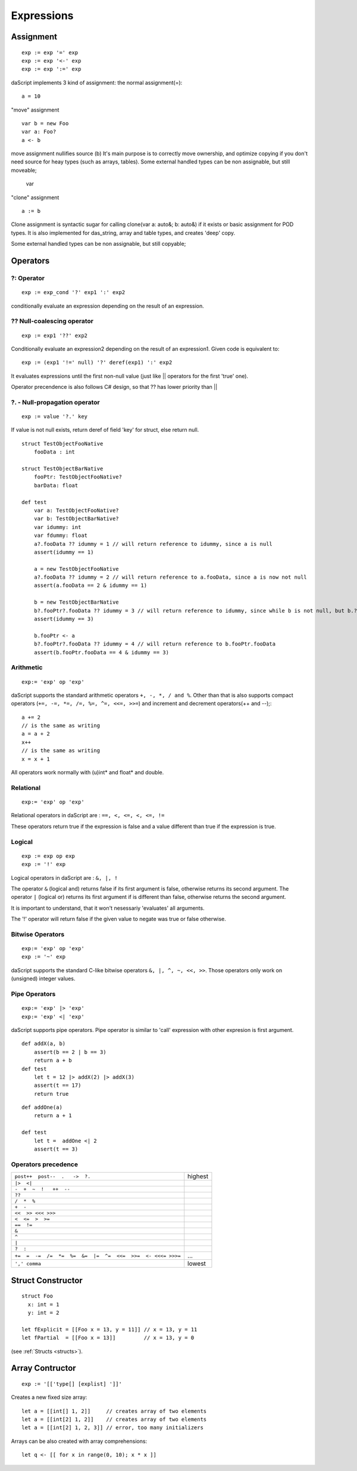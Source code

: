 .. _expressions:


=================
Expressions
=================

.. index::
    single: Expressions

----------------
Assignment
----------------

.. index::
    single: assignment(=)
    single: move(<-)
    single: clone(:=)

::

    exp := exp '=' exp
    exp := exp '<-' exp
    exp := exp ':=' exp

daScript implements 3 kind of assignment: the normal assignment(=)::

    a = 10

"move" assignment ::

    var b = new Foo
    var a: Foo?
    a <- b

move assignment nullifies source (b)
It's main purpose is to correctly move ownership, and optimize copying if you don't need source for heay types (such as arrays, tables).
Some external handled types can be non assignable, but still moveable;

    var

"clone" assignment ::

    a := b

Clone assignment is syntactic sugar for calling clone(var a: auto&; b: auto&) if it exists or basic assignment for POD types.
It is also implemented for das_string, array and table types, and creates 'deep' copy.

Some external handled types can be non assignable, but still copyable;

----------------
Operators
----------------

.. index::
    single: Operators

^^^^^^^^^^^^^
?: Operator
^^^^^^^^^^^^^

.. index::
    pair: ?: Operator; Operators

::

    exp := exp_cond '?' exp1 ':' exp2

conditionally evaluate an expression depending on the result of an expression.

^^^^^^^^^^^^^^^^^^^^^^^^^^^^
?? Null-coalescing operator
^^^^^^^^^^^^^^^^^^^^^^^^^^^^

.. index::
    pair: ?? Operator; Operators

::
    
    exp := exp1 '??' exp2


Conditionally evaluate an expression2 depending on the result of an expression1. 
Given code is equivalent to:

::

    exp := (exp1 '!=' null) '?' deref(exp1) ':' exp2


It evaluates expressions until the first non-null value
(just like || operators for the first 'true' one).

Operator precendence is also follows C# design, so that ?? has
lower priority than ||


^^^^^^^^^^^^^^^^^^^^^^^^^^^^^^^^^^^^^^^^^^^^^^^^^^^^^^^^^^^^^^^^^^^^
?. - Null-propagation operator
^^^^^^^^^^^^^^^^^^^^^^^^^^^^^^^^^^^^^^^^^^^^^^^^^^^^^^^^^^^^^^^^^^^^

.. index::
    pair: ?. Operator; Operators

::

    exp := value '?.' key


If value is not null exists, return deref of field 'key' for struct, else return null.

::

    struct TestObjectFooNative
        fooData : int

    struct TestObjectBarNative
        fooPtr: TestObjectFooNative?
        barData: float

    def test
        var a: TestObjectFooNative?
        var b: TestObjectBarNative?
        var idummy: int
        var fdummy: float
        a?.fooData ?? idummy = 1 // will return reference to idummy, since a is null
        assert(idummy == 1)

        a = new TestObjectFooNative
        a?.fooData ?? idummy = 2 // will return reference to a.fooData, since a is now not null
        assert(a.fooData == 2 & idummy == 1)

        b = new TestObjectBarNative
        b?.fooPtr?.fooData ?? idummy = 3 // will return reference to idummy, since while b is not null, but b.?barData is still null
        assert(idummy == 3)

        b.fooPtr <- a
        b?.fooPtr?.fooData ?? idummy = 4 // will return reference to b.fooPtr.fooData
        assert(b.fooPtr.fooData == 4 & idummy == 3)


^^^^^^^^^^^^^
Arithmetic
^^^^^^^^^^^^^

.. index::
    pair: Arithmetic Operators; Operators

::

    exp:= 'exp' op 'exp'

daScript supports the standard arithmetic operators ``+, -, *, / and %``.
Other than that is also supports compact operators (``+=, -=, *=, /=, %=, ^=, <<=, >>=``) and
increment and decrement operators(++ and --);::

    a += 2
    // is the same as writing
    a = a + 2
    x++
    // is the same as writing
    x = x + 1

All operators work normally with (u)int* and float* and double.

^^^^^^^^^^^^^
Relational
^^^^^^^^^^^^^

.. index::
    pair: Relational Operators; Operators

::

    exp:= 'exp' op 'exp'

Relational operators in daScript are : ``==, <, <=, <, <=, !=``

These operators return true if the expression is false and a value different than true if the
expression is true.

^^^^^^^^^^^^^^
Logical
^^^^^^^^^^^^^^

.. index::
    pair: Logical operators; Operators

::

    exp := exp op exp
    exp := '!' exp

Logical operators in daScript are : ``&, |, !``

The operator ``&`` (logical and) returns false if its first argument is false, otherwise returns
its second argument.
The operator ``|`` (logical or) returns its first argument if is different than false, otherwise
returns the second argument.

It is important to understand, that it won't nesessariy 'evaluates' all arguments.

The '!' operator will return false if the given value to negate was true or false otherwise.

^^^^^^^^^^^^^^^^^^^
Bitwise Operators
^^^^^^^^^^^^^^^^^^^

.. index::
    pair: Bitwise Operators; Operators

::

    exp:= 'exp' op 'exp'
    exp := '~' exp

daScript supports the standard C-like bitwise operators ``&, |, ^, ~, <<, >>``.
Those operators only work on (unsigned) integer values.

^^^^^^^^^^^^^^^^^^^
Pipe Operators
^^^^^^^^^^^^^^^^^^^

.. index::
    pair: Pipe Operators; Operators

::

    exp:= 'exp' |> 'exp'
    exp:= 'exp' <| 'exp'

daScript supports pipe operators. Pipe operator is similar to 'call' expression with other expresion is first argument.

::

    def addX(a, b)
        assert(b == 2 | b == 3)
        return a + b
    def test
        let t = 12 |> addX(2) |> addX(3)
        assert(t == 17)
        return true

::

    def addOne(a)
        return a + 1

    def test
        let t =  addOne <| 2
        assert(t == 3)

^^^^^^^^^^^^^^^^^^^^^
Operators precedence
^^^^^^^^^^^^^^^^^^^^^

.. index::
    pair: Operators precedence; Operators

+--------------------------------------------------------------+-----------+
| ``post++  post--  .   ->  ?.``                               | highest   |
+--------------------------------------------------------------+-----------+
| ``|>  <|``                                                   |           |
+--------------------------------------------------------------+-----------+
| ``-  +  ~  !   ++  --``                                      |           |
+--------------------------------------------------------------+-----------+
| ``??``                                                       |           |
+--------------------------------------------------------------+-----------+
| ``/  *  %``                                                  |           |
+--------------------------------------------------------------+-----------+
| ``+  -``                                                     |           |
+--------------------------------------------------------------+-----------+
| ``<<  >> <<< >>>``                                           |           |
+--------------------------------------------------------------+-----------+
| ``<  <=  >  >=``                                             |           |
+--------------------------------------------------------------+-----------+
| ``==  !=``                                                   |           |
+--------------------------------------------------------------+-----------+
| ``&``                                                        |           |
+--------------------------------------------------------------+-----------+
| ``^``                                                        |           |
+--------------------------------------------------------------+-----------+
| ``|``                                                        |           |
+--------------------------------------------------------------+-----------+
| ``?  :``                                                     |           |
+--------------------------------------------------------------+-----------+
| ``+=  =  -=  /=  *=  %=  &=  |=  ^=  <<=  >>=  <- <<<= >>>=``| ...       |
+--------------------------------------------------------------+-----------+
| ``',' comma``                                                | lowest    |
+--------------------------------------------------------------+-----------+

.. _struct_contructor:

------------------
Struct Constructor
------------------

.. index::
    single: Struct Contructor

::

    struct Foo
      x: int = 1
      y: int = 2

    let fExplicit = [[Foo x = 13, y = 11]] // x = 13, y = 11
    let fPartial  = [[Foo x = 13]]         // x = 13, y = 0

(see :ref:`Structs <structs>`).

-----------------
Array Contructor
-----------------

.. index::
    single: Array Constructor

::

    exp := '[['type[] [explist] ']]'

Creates a new fixed size array::

    let a = [[int[] 1, 2]]     // creates array of two elements
    let a = [[int[2] 1, 2]]    // creates array of two elements
    let a = [[int[2] 1, 2, 3]] // error, too many initializers

Arrays can be also created with array comprehensions::

    let q <- [[ for x in range(0, 10); x * x ]]
